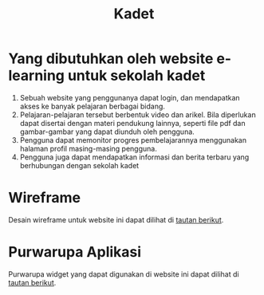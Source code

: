 #+TITLE: Kadet
* Yang dibutuhkan oleh website e-learning untuk sekolah kadet
1. Sebuah website yang penggunanya dapat login, dan mendapatkan akses ke banyak pelajaran berbagai bidang.
2. Pelajaran-pelajaran tersebut berbentuk video dan arikel. Bila diperlukan dapat disertai dengan materi pendukung lainnya, seperti file pdf dan gambar-gambar yang dapat diunduh oleh pengguna.
3. Pengguna dapat memonitor progres pembelajarannya menggunakan halaman profil masing-masing pengguna.
4. Pengguna juga dapat mendapatkan informasi dan berita terbaru yang berhubungan dengan sekolah kadet


* Wireframe
Desain wireframe untuk website ini dapat dilihat di [[https://www.figma.com/file/nX1xj8UuFDA0unnzW7jgJ9/Kadet-E-learning?node-id=0%3A1][tautan berikut]].
* Purwarupa Aplikasi
Purwarupa widget yang dapat digunakan di website ini dapat dilihat di [[https://gorillahobo.github.io/kadet-e-learning/][tautan berikut]].
